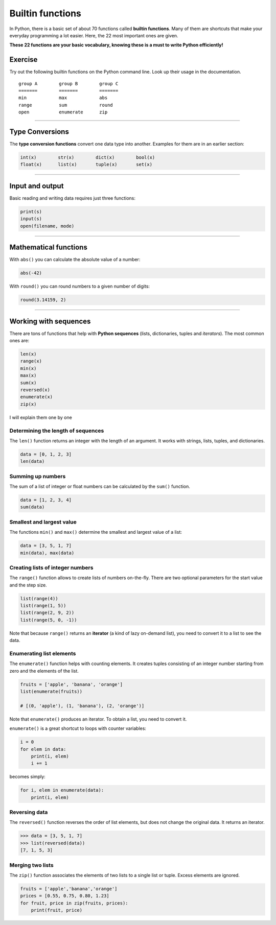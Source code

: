 Builtin functions
=================

In Python, there is a basic set of about 70 functions called **builtin functions**.
Many of them are shortcuts that make your everyday
programming a lot easier. Here, the 22 most important ones are given.

**These 22 functions are your basic vocabulary, knowing these is a must
to write Python efficiently!**

Exercise
--------

Try out the following builtin functions on the Python command line.
Look up their usage in the documentation.

::

   group A        group B        group C
   =======        =======        =======
   min            max            abs    
   range          sum            round  
   open           enumerate      zip    

----

Type Conversions
----------------

The **type conversion functions** convert one data type into another.
Examples for them are in an earlier section:

.. code:: python3

   int(x)        str(x)        dict(x)        bool(x)
   float(x)      list(x)       tuple(x)       set(x)

----

Input and output
----------------

Basic reading and writing data requires just three functions:

.. code:: python3

   print(s)      
   input(s)
   open(filename, mode)

----

Mathematical functions
----------------------

With ``abs()`` you can calculate the absolute value of a number:

.. code:: python3

   abs(-42)

With ``round()`` you can round numbers to a given number of digits:

.. code:: python3

   round(3.14159, 2)
   
----

Working with sequences
----------------------

There are tons of functions that help with **Python sequences** (lists,
dictionaries, tuples and *iterators*). The most common ones are:

.. code:: python3

   len(x)
   range(x)
   min(x)
   max(x)
   sum(x)
   reversed(x)
   enumerate(x)
   zip(x)
   

I will explain them one by one

Determining the length of sequences
~~~~~~~~~~~~~~~~~~~~~~~~~~~~~~~~~~~

The ``len()`` function returns an integer with the length of an
argument. It works with strings, lists, tuples, and dictionaries.

.. code:: python3

   data = [0, 1, 2, 3]
   len(data)

Summing up numbers
~~~~~~~~~~~~~~~~~~

The sum of a list of integer or float numbers can be calculated by the
``sum()`` function.

.. code:: python3

   data = [1, 2, 3, 4]
   sum(data)
   
Smallest and largest value
~~~~~~~~~~~~~~~~~~~~~~~~~~

The functions ``min()`` and ``max()`` determine the smallest and largest
value of a list:

.. code:: python3

   data = [3, 5, 1, 7]
   min(data), max(data)

Creating lists of integer numbers
~~~~~~~~~~~~~~~~~~~~~~~~~~~~~~~~~

The ``range()`` function allows to create lists of numbers on-the-fly.
There are two optional parameters for the start value and the step size.

.. code:: python3

   list(range(4))
   list(range(1, 5))
   list(range(2, 9, 2))
   list(range(5, 0, -1))
   
Note that because ``range()`` returns an **iterator** (a kind of lazy
on-demand list), you need to convert it to a list to see the data.

Enumerating list elements
~~~~~~~~~~~~~~~~~~~~~~~~~

The ``enumerate()`` function helps with counting elements. It creates
tuples consisting of an integer number starting from zero and the
elements of the list.

.. code:: python3

   fruits = ['apple', 'banana', 'orange']
   list(enumerate(fruits))

   # [(0, 'apple'), (1, 'banana'), (2, 'orange')]

Note that ``enumerate()`` produces an iterator. To obtain a list, you
need to convert it.

``enumerate()`` is a great shortcut to loops with counter variables:

.. code:: python3

   i = 0
   for elem in data:
       print(i, elem)
       i += 1

becomes simply:

.. code:: python3

   for i, elem in enumerate(data):
       print(i, elem)


Reversing data
~~~~~~~~~~~~~~

The ``reversed()`` function reverses the order of list elements, but
does not change the original data. It returns an iterator.

.. code:: python3

   >>> data = [3, 5, 1, 7]
   >>> list(reversed(data))
   [7, 1, 5, 3]

Merging two lists
~~~~~~~~~~~~~~~~~

The ``zip()`` function associates the elements of two lists to a single
list or tuple. Excess elements are ignored.

.. code:: python3

   fruits = ['apple','banana','orange']
   prices = [0.55, 0.75, 0.80, 1.23]
   for fruit, price in zip(fruits, prices):
       print(fruit, price)

